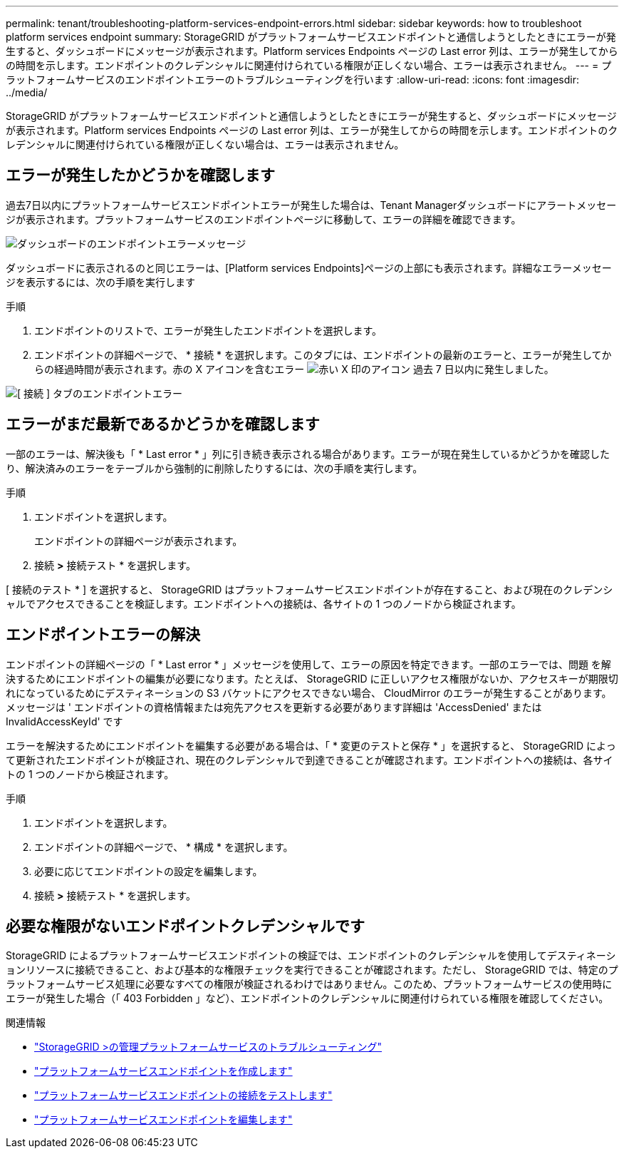 ---
permalink: tenant/troubleshooting-platform-services-endpoint-errors.html 
sidebar: sidebar 
keywords: how to troubleshoot platform services endpoint 
summary: StorageGRID がプラットフォームサービスエンドポイントと通信しようとしたときにエラーが発生すると、ダッシュボードにメッセージが表示されます。Platform services Endpoints ページの Last error 列は、エラーが発生してからの時間を示します。エンドポイントのクレデンシャルに関連付けられている権限が正しくない場合、エラーは表示されません。 
---
= プラットフォームサービスのエンドポイントエラーのトラブルシューティングを行います
:allow-uri-read: 
:icons: font
:imagesdir: ../media/


[role="lead"]
StorageGRID がプラットフォームサービスエンドポイントと通信しようとしたときにエラーが発生すると、ダッシュボードにメッセージが表示されます。Platform services Endpoints ページの Last error 列は、エラーが発生してからの時間を示します。エンドポイントのクレデンシャルに関連付けられている権限が正しくない場合は、エラーは表示されません。



== エラーが発生したかどうかを確認します

過去7日以内にプラットフォームサービスエンドポイントエラーが発生した場合は、Tenant Managerダッシュボードにアラートメッセージが表示されます。プラットフォームサービスのエンドポイントページに移動して、エラーの詳細を確認できます。

image::../media/tenant_dashboard_endpoint_error.png[ダッシュボードのエンドポイントエラーメッセージ]

ダッシュボードに表示されるのと同じエラーは、[Platform services Endpoints]ページの上部にも表示されます。詳細なエラーメッセージを表示するには、次の手順を実行します

.手順
. エンドポイントのリストで、エラーが発生したエンドポイントを選択します。
. エンドポイントの詳細ページで、 * 接続 * を選択します。このタブには、エンドポイントの最新のエラーと、エラーが発生してからの経過時間が表示されます。赤の X アイコンを含むエラー image:../media/icon_alert_red_critical.png["赤い X 印のアイコン"] 過去 7 日以内に発生しました。


image::../media/endpoint_error_on_connection_tab.png[[ 接続 ] タブのエンドポイントエラー]



== エラーがまだ最新であるかどうかを確認します

一部のエラーは、解決後も「 * Last error * 」列に引き続き表示される場合があります。エラーが現在発生しているかどうかを確認したり、解決済みのエラーをテーブルから強制的に削除したりするには、次の手順を実行します。

.手順
. エンドポイントを選択します。
+
エンドポイントの詳細ページが表示されます。

. 接続 *>* 接続テスト * を選択します。


[ 接続のテスト * ] を選択すると、 StorageGRID はプラットフォームサービスエンドポイントが存在すること、および現在のクレデンシャルでアクセスできることを検証します。エンドポイントへの接続は、各サイトの 1 つのノードから検証されます。



== エンドポイントエラーの解決

エンドポイントの詳細ページの「 * Last error * 」メッセージを使用して、エラーの原因を特定できます。一部のエラーでは、問題 を解決するためにエンドポイントの編集が必要になります。たとえば、 StorageGRID に正しいアクセス権限がないか、アクセスキーが期限切れになっているためにデスティネーションの S3 バケットにアクセスできない場合、 CloudMirror のエラーが発生することがあります。メッセージは ' エンドポイントの資格情報または宛先アクセスを更新する必要があります詳細は 'AccessDenied' または InvalidAccessKeyId' です

エラーを解決するためにエンドポイントを編集する必要がある場合は、「 * 変更のテストと保存 * 」を選択すると、 StorageGRID によって更新されたエンドポイントが検証され、現在のクレデンシャルで到達できることが確認されます。エンドポイントへの接続は、各サイトの 1 つのノードから検証されます。

.手順
. エンドポイントを選択します。
. エンドポイントの詳細ページで、 * 構成 * を選択します。
. 必要に応じてエンドポイントの設定を編集します。
. 接続 *>* 接続テスト * を選択します。




== 必要な権限がないエンドポイントクレデンシャルです

StorageGRID によるプラットフォームサービスエンドポイントの検証では、エンドポイントのクレデンシャルを使用してデスティネーションリソースに接続できること、および基本的な権限チェックを実行できることが確認されます。ただし、 StorageGRID では、特定のプラットフォームサービス処理に必要なすべての権限が検証されるわけではありません。このため、プラットフォームサービスの使用時にエラーが発生した場合（「 403 Forbidden 」など）、エンドポイントのクレデンシャルに関連付けられている権限を確認してください。

.関連情報
* link:../admin/troubleshooting-platform-services.html["StorageGRID >の管理プラットフォームサービスのトラブルシューティング"]
* link:creating-platform-services-endpoint.html["プラットフォームサービスエンドポイントを作成します"]
* link:testing-connection-for-platform-services-endpoint.html["プラットフォームサービスエンドポイントの接続をテストします"]
* link:editing-platform-services-endpoint.html["プラットフォームサービスエンドポイントを編集します"]

